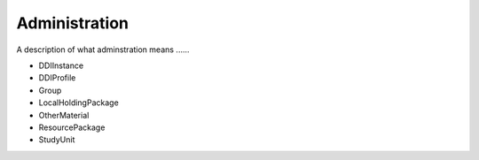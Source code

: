 Administration
--------------

A description of what adminstration means ......

- DDIInstance
- DDIProfile
- Group
- LocalHoldingPackage
- OtherMaterial
- ResourcePackage
- StudyUnit

